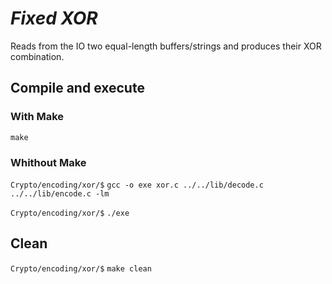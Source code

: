 * /Fixed XOR/ 

  Reads from the IO two equal-length buffers/strings 
  and produces their XOR combination.

** Compile and execute   

*** With Make
    ~make~ 

*** Whithout Make
    =Crypto/encoding/xor/$= ~gcc -o exe xor.c ../../lib/decode.c ../../lib/encode.c -lm~

    =Crypto/encoding/xor/$= ~./exe~

** Clean 
   =Crypto/encoding/xor/$= ~make clean~
